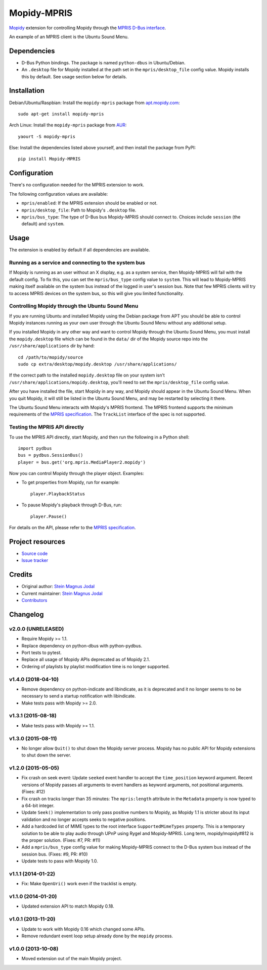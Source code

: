 ************
Mopidy-MPRIS
************

.. image:: https://img.shields.io/pypi/v/Mopidy-MPRIS.svg?style=flat
    :target: https://pypi.python.org/pypi/Mopidy-MPRIS/
    :alt: Latest PyPI version

.. image:: https://img.shields.io/travis/mopidy/mopidy-mpris/master.svg?style=flat
    :target: https://travis-ci.org/mopidy/mopidy-mpris
    :alt: Travis CI build status

.. image:: https://img.shields.io/coveralls/mopidy/mopidy-mpris/master.svg?style=flat
   :target: https://coveralls.io/r/mopidy/mopidy-mpris
   :alt: Test coverage

`Mopidy <http://www.mopidy.com/>`_ extension for controlling Mopidy through the
`MPRIS D-Bus interface
<https://specifications.freedesktop.org/mpris-spec/latest/>`_.

An example of an MPRIS client is the Ubuntu Sound Menu.


Dependencies
============

- D-Bus Python bindings. The package is named ``python-dbus`` in
  Ubuntu/Debian.

- An ``.desktop`` file for Mopidy installed at the path set in the
  ``mpris/desktop_file`` config value. Mopidy installs this by default.
  See usage section below for details.


Installation
============

Debian/Ubuntu/Raspbian: Install the ``mopidy-mpris`` package from
`apt.mopidy.com <http://apt.mopidy.com/>`_::

    sudo apt-get install mopidy-mpris

Arch Linux: Install the ``mopidy-mpris`` package from
`AUR <https://aur.archlinux.org/packages/mopidy-mpris/>`_::

    yaourt -S mopidy-mpris

Else: Install the dependencies listed above yourself, and then install the
package from PyPI::

    pip install Mopidy-MPRIS


Configuration
=============

There's no configuration needed for the MPRIS extension to work.

The following configuration values are available:

- ``mpris/enabled``: If the MPRIS extension should be enabled or not.

- ``mpris/desktop_file``: Path to Mopidy's ``.desktop`` file.

- ``mpris/bus_type``: The type of D-Bus bus Mopidy-MPRIS should connect to.
  Choices include ``session`` (the default) and ``system``.


Usage
=====

The extension is enabled by default if all dependencies are available.


Running as a service and connecting to the system bus
-----------------------------------------------------

If Mopidy is running as an user without an X display, e.g. as a system service,
then Mopidy-MPRIS will fail with the default config. To fix this, you can set
the ``mpris/bus_type`` config value to ``system``. This will lead to
Mopidy-MPRIS making itself available on the system bus instead of the logged in
user's session bus. Note that few MPRIS clients will try to access MPRIS
devices on the system bus, so this will give you limited functionality.


Controlling Mopidy through the Ubuntu Sound Menu
------------------------------------------------

If you are running Ubuntu and installed Mopidy using the Debian package from
APT you should be able to control Mopidy instances running as your own user
through the Ubuntu Sound Menu without any additional setup.

If you installed Mopidy in any other way and want to control Mopidy through the
Ubuntu Sound Menu, you must install the ``mopidy.desktop`` file which can be
found in the ``data/`` dir of the Mopidy source repo into the
``/usr/share/applications`` dir by hand::

    cd /path/to/mopidy/source
    sudo cp extra/desktop/mopidy.desktop /usr/share/applications/

If the correct path to the installed ``mopidy.desktop`` file on your system
isn't ``/usr/share/applications/mopidy.desktop``, you'll need to set the
``mpris/desktop_file`` config value.

After you have installed the file, start Mopidy in any way, and Mopidy should
appear in the Ubuntu Sound Menu. When you quit Mopidy, it will still be listed
in the Ubuntu Sound Menu, and may be restarted by selecting it there.

The Ubuntu Sound Menu interacts with Mopidy's MPRIS frontend. The MPRIS
frontend supports the minimum requirements of the `MPRIS specification
<https://specifications.freedesktop.org/mpris-spec/latest/>`_. The
``TrackList`` interface of the spec is not supported.


Testing the MPRIS API directly
------------------------------

To use the MPRIS API directly, start Mopidy, and then run the following in a
Python shell::

    import pydbus
    bus = pydbus.SessionBus()
    player = bus.get('org.mpris.MediaPlayer2.mopidy')

Now you can control Mopidy through the player object. Examples:

- To get properties from Mopidy, run for example::

    player.PlaybackStatus

- To pause Mopidy's playback through D-Bus, run::

    player.Pause()

For details on the API, please refer to the `MPRIS specification
<https://specifications.freedesktop.org/mpris-spec/latest/>`__.


Project resources
=================

- `Source code <https://github.com/mopidy/mopidy-mpris>`_
- `Issue tracker <https://github.com/mopidy/mopidy-mpris/issues>`_


Credits
=======

- Original author: `Stein Magnus Jodal <https://github.com/jodal>`__
- Current maintainer: `Stein Magnus Jodal <https://github.com/jodal>`__
- `Contributors <https://github.com/mopidy/mopidy-mpris/graphs/contributors>`_


Changelog
=========

v2.0.0 (UNRELEASED)
-------------------

- Require Mopidy >= 1.1.

- Replace dependency on python-dbus with python-pydbus.

- Port tests to pytest.

- Replace all usage of Mopidy APIs deprecated as of Mopidy 2.1.

- Ordering of playlists by playlist modification time is no longer supported.

v1.4.0 (2018-04-10)
-------------------

- Remove dependency on python-indicate and libindicate, as it is deprecated and
  it no longer seems to no be necessary to send a startup notification with
  libindicate.

- Make tests pass with Mopidy >= 2.0.

v1.3.1 (2015-08-18)
-------------------

- Make tests pass with Mopidy >= 1.1.

v1.3.0 (2015-08-11)
-------------------

- No longer allow ``Quit()`` to shut down the Mopidy server process. Mopidy has
  no public API for Mopidy extensions to shut down the server.

v1.2.0 (2015-05-05)
-------------------

- Fix crash on seek event: Update ``seeked`` event handler to accept the
  ``time_position`` keyword argument. Recent versions of Mopidy passes all
  arguments to event handlers as keyword arguments, not positional arguments.
  (Fixes: #12)

- Fix crash on tracks longer than 35 minutes: The ``mpris:length`` attribute in
  the ``Metadata`` property is now typed to a 64-bit integer.

- Update ``Seek()`` implementation to only pass positive numbers to Mopidy, as
  Mopidy 1.1 is stricter about its input validation and no longer accepts seeks
  to negative positions.

- Add a hardcoded list of MIME types to the root interface
  ``SupportedMimeTypes`` property. This is a temporary solution to be able to
  play audio through UPnP using Rygel and Mopidy-MPRIS. Long term,
  mopidy/mopidy#812 is the proper solution. (Fixes: #7, PR: #11)

- Add a ``mpris/bus_type`` config value for making Mopidy-MPRIS connect to the
  D-Bus system bus instead of the session bus. (Fixes: #9, PR: #10)

- Update tests to pass with Mopidy 1.0.

v1.1.1 (2014-01-22)
-------------------

- Fix: Make ``OpenUri()`` work even if the tracklist is empty.

v1.1.0 (2014-01-20)
-------------------

- Updated extension API to match Mopidy 0.18.

v1.0.1 (2013-11-20)
-------------------

- Update to work with Mopidy 0.16 which changed some APIs.

- Remove redundant event loop setup already done by the ``mopidy`` process.

v1.0.0 (2013-10-08)
-------------------

- Moved extension out of the main Mopidy project.
